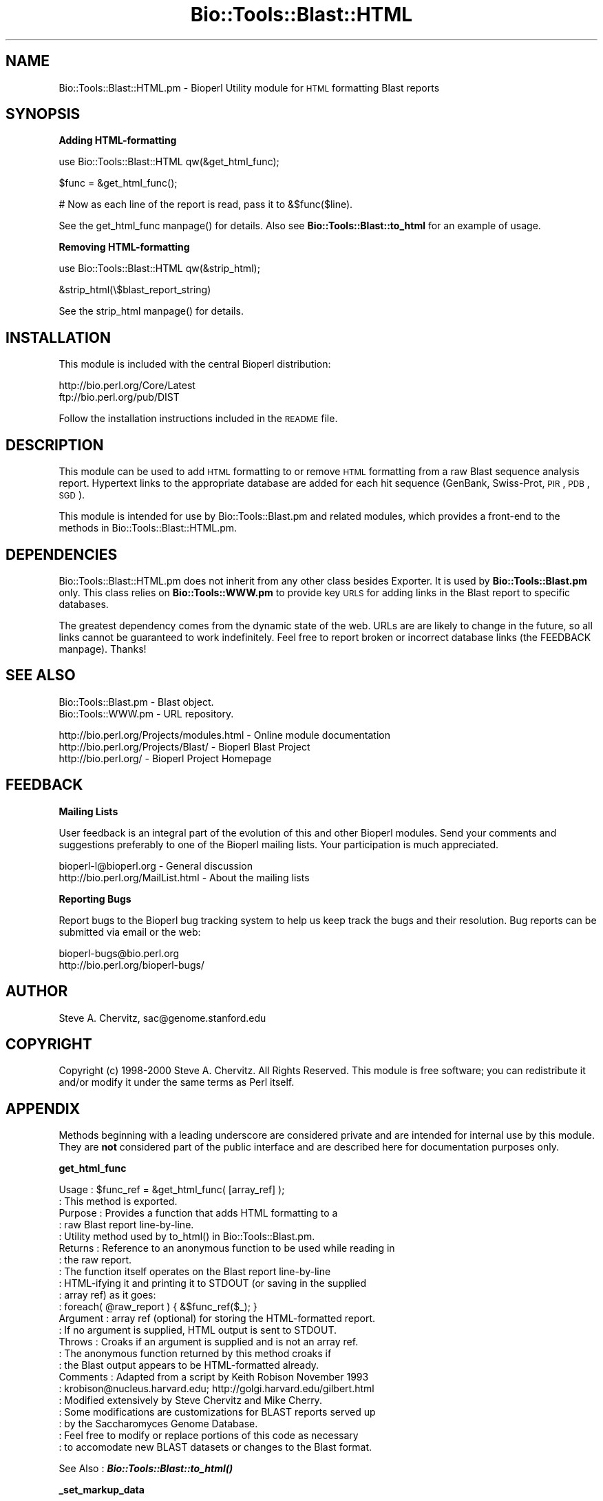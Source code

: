 .\" Automatically generated by Pod::Man version 1.02
.\" Wed Jun 27 13:30:53 2001
.\"
.\" Standard preamble:
.\" ======================================================================
.de Sh \" Subsection heading
.br
.if t .Sp
.ne 5
.PP
\fB\\$1\fR
.PP
..
.de Sp \" Vertical space (when we can't use .PP)
.if t .sp .5v
.if n .sp
..
.de Ip \" List item
.br
.ie \\n(.$>=3 .ne \\$3
.el .ne 3
.IP "\\$1" \\$2
..
.de Vb \" Begin verbatim text
.ft CW
.nf
.ne \\$1
..
.de Ve \" End verbatim text
.ft R

.fi
..
.\" Set up some character translations and predefined strings.  \*(-- will
.\" give an unbreakable dash, \*(PI will give pi, \*(L" will give a left
.\" double quote, and \*(R" will give a right double quote.  | will give a
.\" real vertical bar.  \*(C+ will give a nicer C++.  Capital omega is used
.\" to do unbreakable dashes and therefore won't be available.  \*(C` and
.\" \*(C' expand to `' in nroff, nothing in troff, for use with C<>
.tr \(*W-|\(bv\*(Tr
.ds C+ C\v'-.1v'\h'-1p'\s-2+\h'-1p'+\s0\v'.1v'\h'-1p'
.ie n \{\
.    ds -- \(*W-
.    ds PI pi
.    if (\n(.H=4u)&(1m=24u) .ds -- \(*W\h'-12u'\(*W\h'-12u'-\" diablo 10 pitch
.    if (\n(.H=4u)&(1m=20u) .ds -- \(*W\h'-12u'\(*W\h'-8u'-\"  diablo 12 pitch
.    ds L" ""
.    ds R" ""
.    ds C` `
.    ds C' '
'br\}
.el\{\
.    ds -- \|\(em\|
.    ds PI \(*p
.    ds L" ``
.    ds R" ''
'br\}
.\"
.\" If the F register is turned on, we'll generate index entries on stderr
.\" for titles (.TH), headers (.SH), subsections (.Sh), items (.Ip), and
.\" index entries marked with X<> in POD.  Of course, you'll have to process
.\" the output yourself in some meaningful fashion.
.if \nF \{\
.    de IX
.    tm Index:\\$1\t\\n%\t"\\$2"
.    .
.    nr % 0
.    rr F
.\}
.\"
.\" For nroff, turn off justification.  Always turn off hyphenation; it
.\" makes way too many mistakes in technical documents.
.hy 0
.if n .na
.\"
.\" Accent mark definitions (@(#)ms.acc 1.5 88/02/08 SMI; from UCB 4.2).
.\" Fear.  Run.  Save yourself.  No user-serviceable parts.
.bd B 3
.    \" fudge factors for nroff and troff
.if n \{\
.    ds #H 0
.    ds #V .8m
.    ds #F .3m
.    ds #[ \f1
.    ds #] \fP
.\}
.if t \{\
.    ds #H ((1u-(\\\\n(.fu%2u))*.13m)
.    ds #V .6m
.    ds #F 0
.    ds #[ \&
.    ds #] \&
.\}
.    \" simple accents for nroff and troff
.if n \{\
.    ds ' \&
.    ds ` \&
.    ds ^ \&
.    ds , \&
.    ds ~ ~
.    ds /
.\}
.if t \{\
.    ds ' \\k:\h'-(\\n(.wu*8/10-\*(#H)'\'\h"|\\n:u"
.    ds ` \\k:\h'-(\\n(.wu*8/10-\*(#H)'\`\h'|\\n:u'
.    ds ^ \\k:\h'-(\\n(.wu*10/11-\*(#H)'^\h'|\\n:u'
.    ds , \\k:\h'-(\\n(.wu*8/10)',\h'|\\n:u'
.    ds ~ \\k:\h'-(\\n(.wu-\*(#H-.1m)'~\h'|\\n:u'
.    ds / \\k:\h'-(\\n(.wu*8/10-\*(#H)'\z\(sl\h'|\\n:u'
.\}
.    \" troff and (daisy-wheel) nroff accents
.ds : \\k:\h'-(\\n(.wu*8/10-\*(#H+.1m+\*(#F)'\v'-\*(#V'\z.\h'.2m+\*(#F'.\h'|\\n:u'\v'\*(#V'
.ds 8 \h'\*(#H'\(*b\h'-\*(#H'
.ds o \\k:\h'-(\\n(.wu+\w'\(de'u-\*(#H)/2u'\v'-.3n'\*(#[\z\(de\v'.3n'\h'|\\n:u'\*(#]
.ds d- \h'\*(#H'\(pd\h'-\w'~'u'\v'-.25m'\f2\(hy\fP\v'.25m'\h'-\*(#H'
.ds D- D\\k:\h'-\w'D'u'\v'-.11m'\z\(hy\v'.11m'\h'|\\n:u'
.ds th \*(#[\v'.3m'\s+1I\s-1\v'-.3m'\h'-(\w'I'u*2/3)'\s-1o\s+1\*(#]
.ds Th \*(#[\s+2I\s-2\h'-\w'I'u*3/5'\v'-.3m'o\v'.3m'\*(#]
.ds ae a\h'-(\w'a'u*4/10)'e
.ds Ae A\h'-(\w'A'u*4/10)'E
.    \" corrections for vroff
.if v .ds ~ \\k:\h'-(\\n(.wu*9/10-\*(#H)'\s-2\u~\d\s+2\h'|\\n:u'
.if v .ds ^ \\k:\h'-(\\n(.wu*10/11-\*(#H)'\v'-.4m'^\v'.4m'\h'|\\n:u'
.    \" for low resolution devices (crt and lpr)
.if \n(.H>23 .if \n(.V>19 \
\{\
.    ds : e
.    ds 8 ss
.    ds o a
.    ds d- d\h'-1'\(ga
.    ds D- D\h'-1'\(hy
.    ds th \o'bp'
.    ds Th \o'LP'
.    ds ae ae
.    ds Ae AE
.\}
.rm #[ #] #H #V #F C
.\" ======================================================================
.\"
.IX Title "Bio::Tools::Blast::HTML 3"
.TH Bio::Tools::Blast::HTML 3 "perl v5.6.0" "2001-05-16" "User Contributed Perl Documentation"
.UC
.SH "NAME"
Bio::Tools::Blast::HTML.pm \- Bioperl Utility module for \s-1HTML\s0
formatting Blast reports
.SH "SYNOPSIS"
.IX Header "SYNOPSIS"
.Sh "Adding HTML-formatting"
.IX Subsection "Adding HTML-formatting"
.Vb 1
\&    use Bio::Tools::Blast::HTML qw(&get_html_func);
.Ve
.Vb 1
\&    $func = &get_html_func();
.Ve
.Vb 1
\&    # Now as each line of the report is read, pass it to &$func($line).
.Ve
See the get_html_func manpage() for details.
Also see \fBBio::Tools::Blast::to_html\fR for an example of usage.
.Sh "Removing HTML-formatting"
.IX Subsection "Removing HTML-formatting"
.Vb 1
\&    use Bio::Tools::Blast::HTML qw(&strip_html);
.Ve
.Vb 1
\&    &strip_html(\e$blast_report_string)
.Ve
See the strip_html manpage() for details.
.SH "INSTALLATION"
.IX Header "INSTALLATION"
This module is included with the central Bioperl distribution:
.PP
.Vb 2
\&   http://bio.perl.org/Core/Latest
\&   ftp://bio.perl.org/pub/DIST
.Ve
Follow the installation instructions included in the \s-1README\s0 file.
.SH "DESCRIPTION"
.IX Header "DESCRIPTION"
This module can be used to add \s-1HTML\s0 formatting to or remove \s-1HTML\s0
formatting from a raw Blast sequence analysis report. Hypertext links
to the appropriate database are added for each hit sequence (GenBank,
Swiss-Prot, \s-1PIR\s0, \s-1PDB\s0, \s-1SGD\s0).
.PP
This module is intended for use by Bio::Tools::Blast.pm and related modules, 
which provides a front-end to the methods in Bio::Tools::Blast::HTML.pm.
.SH "DEPENDENCIES"
.IX Header "DEPENDENCIES"
Bio::Tools::Blast::HTML.pm does not inherit from any other class
besides Exporter.  It is used by \fBBio::Tools::Blast.pm\fR only.  This
class relies on \fBBio::Tools::WWW.pm\fR to provide key \s-1URLS\s0 for adding
links in the Blast report to specific databases.
.PP
The greatest dependency comes from the dynamic state of the web. URLs
are are likely to change in the future, so all links cannot be
guaranteed to work indefinitely.  Feel free to report broken or
incorrect database links (the FEEDBACK manpage). Thanks!
.SH "SEE ALSO"
.IX Header "SEE ALSO"
.Vb 2
\& Bio::Tools::Blast.pm    - Blast object.
\& Bio::Tools::WWW.pm      - URL repository.
.Ve
.Vb 3
\& http://bio.perl.org/Projects/modules.html  - Online module documentation
\& http://bio.perl.org/Projects/Blast/        - Bioperl Blast Project     
\& http://bio.perl.org/                       - Bioperl Project Homepage
.Ve
.SH "FEEDBACK"
.IX Header "FEEDBACK"
.Sh "Mailing Lists"
.IX Subsection "Mailing Lists"
User feedback is an integral part of the evolution of this and other
Bioperl modules.  Send your comments and suggestions preferably to one
of the Bioperl mailing lists.  Your participation is much appreciated.
.PP
.Vb 2
\&    bioperl-l@bioperl.org          - General discussion
\&    http://bio.perl.org/MailList.html             - About the mailing lists
.Ve
.Sh "Reporting Bugs"
.IX Subsection "Reporting Bugs"
Report bugs to the Bioperl bug tracking system to help us keep 
track the bugs and  their resolution. Bug reports can be submitted 
via email or the web:
.PP
.Vb 2
\&    bioperl-bugs@bio.perl.org                   
\&    http://bio.perl.org/bioperl-bugs/
.Ve
.SH "AUTHOR"
.IX Header "AUTHOR"
Steve A. Chervitz, sac@genome.stanford.edu
.SH "COPYRIGHT"
.IX Header "COPYRIGHT"
Copyright (c) 1998\-2000 Steve A. Chervitz. All Rights Reserved.
This module is free software; you can redistribute it and/or 
modify it under the same terms as Perl itself.
.SH "APPENDIX"
.IX Header "APPENDIX"
Methods beginning with a leading underscore are considered private
and are intended for internal use by this module. They are
\&\fBnot\fR considered part of the public interface and are described here
for documentation purposes only.
.Sh "get_html_func"
.IX Subsection "get_html_func"
.Vb 23
\& Usage     : $func_ref = &get_html_func( [array_ref] );
\&           : This method is exported.
\& Purpose   : Provides a function that adds HTML formatting to a
\&           : raw Blast report line-by-line.
\&           : Utility method used by to_html() in Bio::Tools::Blast.pm.
\& Returns   : Reference to an anonymous function to be used while reading in  
\&           : the raw report. 
\&           : The function itself operates on the Blast report line-by-line
\&           : HTML-ifying it and printing it to STDOUT (or saving in the supplied
\&           : array ref) as it goes:
\&           :     foreach( @raw_report ) { &$func_ref($_); }
\& Argument  : array ref (optional) for storing the HTML-formatted report.
\&           : If no argument is supplied, HTML output is sent to STDOUT.
\& Throws    : Croaks if an argument is supplied and is not an array ref.
\&           : The anonymous function returned by this method croaks if 
\&           : the Blast output appears to be HTML-formatted already.
\& Comments  : Adapted from a script by Keith Robison  November 1993 
\&           : krobison@nucleus.harvard.edu; http://golgi.harvard.edu/gilbert.html
\&           : Modified extensively by Steve Chervitz and Mike Cherry.
\&           : Some modifications are customizations for BLAST reports served up
\&           : by the Saccharomyces Genome Database.
\&           : Feel free to modify or replace portions of this code as necessary
\&           : to accomodate new BLAST datasets or changes to the Blast format.
.Ve
See Also   : \fB\f(BIBio::Tools::Blast::to_html()\fB\fR
.Sh "_set_markup_data"
.IX Subsection "_set_markup_data"
.Vb 5
\& Usage     : n/a; utility method used by get_html_func()
\& Purpose   : Sets various hashes and regexps used for adding HTML
\&           : to raw Blast output.
\& Returns   : n/a
\& Comments  : These items need be set only once.
.Ve
See Also   : the get_html_func manpage()
.Sh "_markup_database"
.IX Subsection "_markup_database"
.Vb 6
\& Usage     : n/a; utility method used by get_html_func()
\& Purpose   : Converts a cryptic database ID into a readable name.
\& Returns   : n/a
\& Comments  : This is used for converting local database IDs into
\&           : understandable terms. At present, it only recognizes
\&           : databases used locally at SGD.
.Ve
See Also   : the get_html_func manpage()
.Sh "_markup_report"
.IX Subsection "_markup_report"
.Vb 52
\& Usage     : n/a; utility function used by get_html_func()
\& Purpose   : Adds HTML links to aid navigation of raw Blast output.
\& Returns   : n/a
\& Comments  : HTML-formatting is dependent on the Blast server that
\&           : provided the Blast report. Currently, this function can handle reports
\&           : produced by NCBI and SGD. Feel free to modify this function
\&           : to accomodate reports produced by other servers/sites.
\&           :
\&           : This function is simply a collection of substitution regexps 
\&           : that recognize and modify the relevant lines of the Blast report. 
\&           : All non-header lines of the report are passed through this function,
\&           : only the ones that match will get modified.
\&           :
\&           : The general scheme for adding links is as follows:
\&           : (Some of the SGD markups do not follow this scheme precisely
\&           :  but this is the general trend.)
\&           :
\&           : For description lines in the summary table at the top of report:
\&           :
\&           : DB:SEQUENCE_ID  DESCRIPTION   SIGNIF_VAL
\&           :        DB          = links to the indicated database (if not Gen/Embl/Ddbj).
\&           :        SEQUENCE_ID = links to GenBank entry for the sequence.
\&           :        SIGNIF_VAL  = internal link to relevant alignment section.
\&           :
\&           : For the alignment sections in the body of the report:
\&           :
\&           : DB:SEQUENCE_ID  (Back | Top) DESCRIPTION 
\&           :        DB          = links to the indicated database (if not Gen/Embl/Ddbj).
\&           :        SEQUENCE_ID = links to GenBank entry for the sequence.
\&           :        SIGNIF_VAL  = internal link to alignment section.
\&           :        Back        = internal link to description line in summary section.
\&           :        Top         = internal link to top of page.
\&           :
\&           : 'DB' links are created for PDB, PIR, and SwissProt sequences.
\&           :
\&           : RE_PARSING HTML-FOMRATTED REPORTS:
\&           : ----------------------------------
\&           : HTML-formatted reports generated by this module, as well as reports
\&           : obtained from the NCBI servers, should be parsable
\&           : by Bio::Tools::Blast.pm. Parsing HTML-formatted reports is
\&           : slow, however, since the HTML must be removed prior to parsing.
\&           : Parsing HTML-formatted reports is dependent on the specific structure
\&           : of the HTML and is generally not recommended.
\&           : 
\&           : Note that since URLs can change without notice, links will need updating.
\&           : The links are obtained from Bio::Tools::WWW.pm updating that module
\&           : will update this as well.
\&           :
\& Bugs      : Some links to external databases are incorrect
\&           : (in particular, for 'bbs' and 'prf' databases on NCBI Blast reports.
\&           : Some links may fail as a result of the dynamic nature of the web.
\&           : Hypertext links are not added to hits without database ids.
.Ve
See Also   : the get_html_func manpage(), \fBBio::Tools::WWW.pm\fR, the strip_html manpage()
.Sh "_prog_ref_html"
.IX Subsection "_prog_ref_html"
.Vb 3
\& Usage     : n/a; utility method used by get_html_func().
\& Purpose   : Get a special alert for BLAST reports against all of GenBank/EMBL.
\& Returns   : string with HTML
.Ve
See Also   : the get_html_func manpage()
.Sh "_genbank_alert"
.IX Subsection "_genbank_alert"
.Vb 3
\& Usage     : n/a; utility method used by get_html_func().
\& Purpose   : Get a special alert for BLAST reports against all of GenBank/EMBL.
\& Returns   : string with HTML
.Ve
See Also   : the get_html_func manpage()
.Sh "strip_html"
.IX Subsection "strip_html"
.Vb 30
\& Usage     : $boolean = &strip_html( string_ref );
\&           : This method is exported.
\& Purpose   : Removes HTML formatting from a supplied string.
\&           : Attempts to restore the Blast report to enable
\&           : parsing by Bio::Tools::Blast.pm.
\& Returns   : Boolean: true if string was stripped, false if not.
\& Argument  : string_ref = reference to a string containing the whole Blast
\&           :              report.
\& Throws    : Croaks if the argument is not a scalar reference.
\& Comments  : Based on code originally written by Alex Dong Li
\&           : (ali@genet.sickkids.on.ca).
\&           : This method does some Blast-specific stripping 
\&           : (adds back a '>' character in front of each HSP 
\&           : alignment listing).
\&           :   
\&           : THIS METHOD IS HIGHLY ERROR-PRONE!
\&           :
\&           : Removal of the HTML tags and accurate reconstitution of the
\&           : non-HTML-formatted report is highly dependent on structure of
\&           : the HTML-formatted version. For example, it assumes that first 
\&           : line of each alignment section (HSP listing) starts with a
\&           : <a name=..> anchor tag. This permits the reconstruction of the 
\&           : original report in which these lines begin with a ">".
\&           : This is required for parsing.
\&           :
\&           : If the structure of the Blast report itself is not intended to
\&           : be a standard, the structure of the HTML-formatted version
\&           : is even less so. Therefore, the use of this method to
\&           : reconstitute parsable Blast reports from HTML-format versions
\&           : should be considered a temorary solution.
.Ve
See Also   : \fB\f(BIBio::Tools::Blast::parse()\fB\fR
